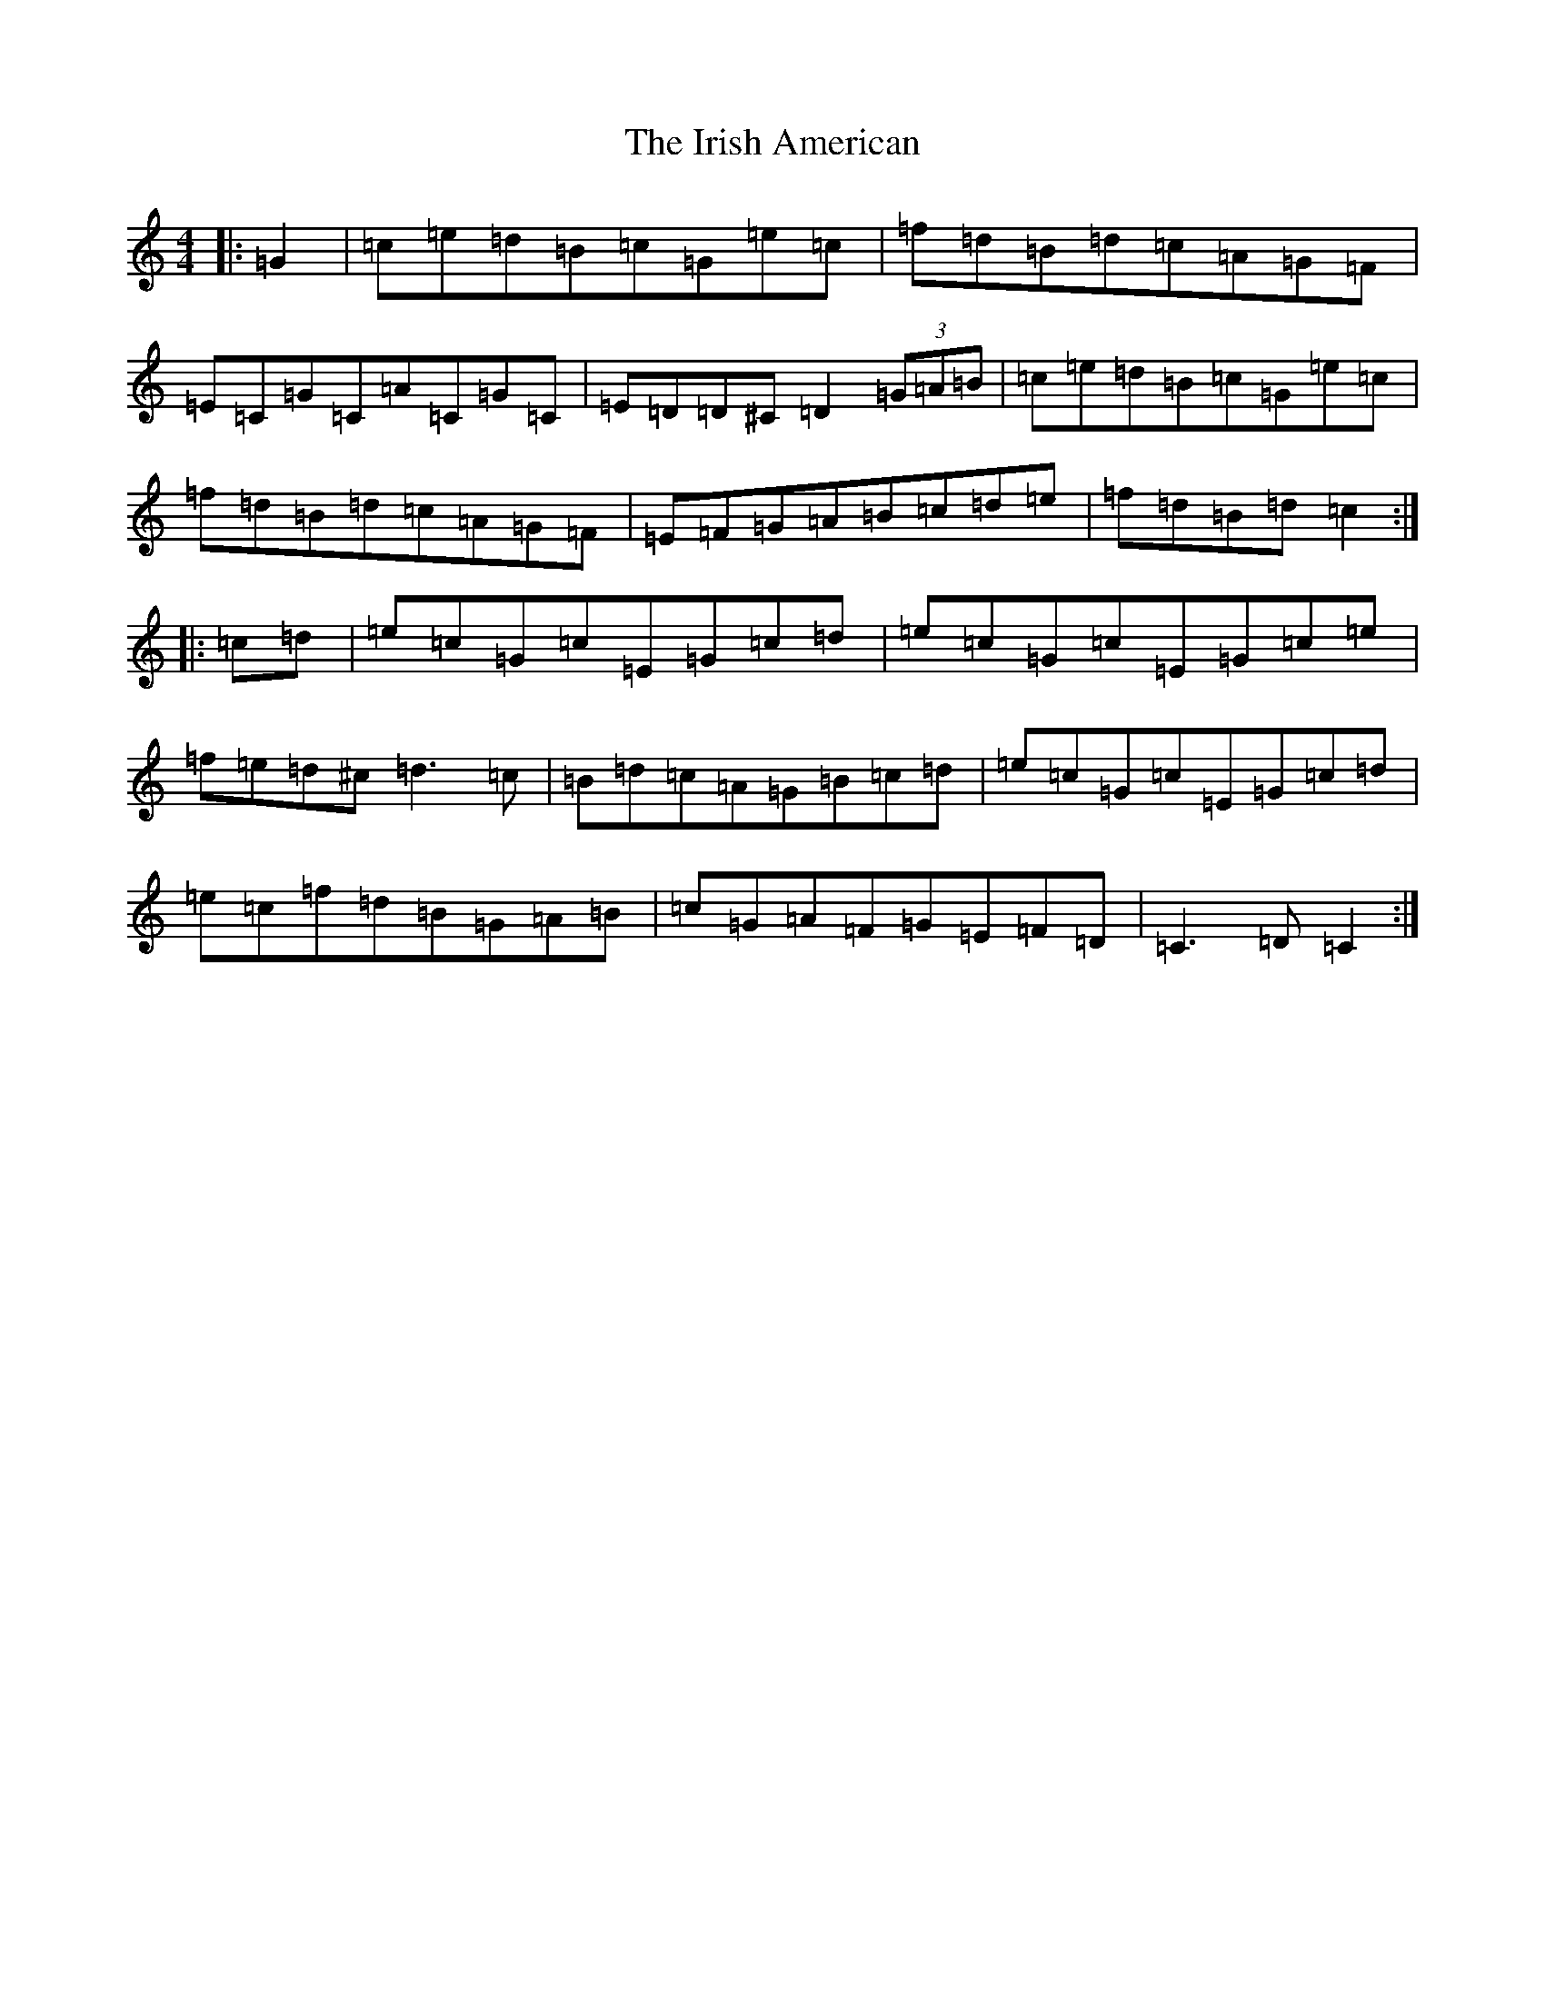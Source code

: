 X: 9942
T: Irish American, The
S: https://thesession.org/tunes/3675#setting3675
R: reel
M:4/4
L:1/8
K: C Major
|:=G2|=c=e=d=B=c=G=e=c|=f=d=B=d=c=A=G=F|=E=C=G=C=A=C=G=C|=E=D=D^C=D2(3=G=A=B|=c=e=d=B=c=G=e=c|=f=d=B=d=c=A=G=F|=E=F=G=A=B=c=d=e|=f=d=B=d=c2:||:=c=d|=e=c=G=c=E=G=c=d|=e=c=G=c=E=G=c=e|=f=e=d^c=d3=c|=B=d=c=A=G=B=c=d|=e=c=G=c=E=G=c=d|=e=c=f=d=B=G=A=B|=c=G=A=F=G=E=F=D|=C3=D=C2:|